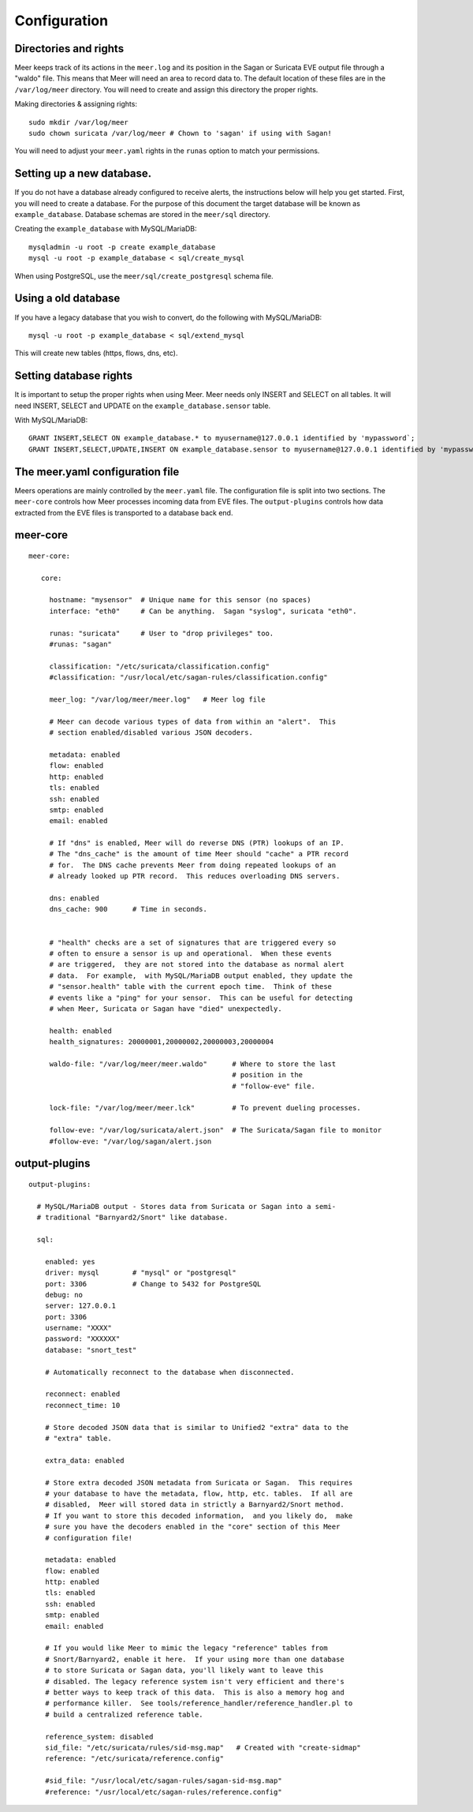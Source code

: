 Configuration
=============


Directories and rights
----------------------

Meer keeps track of its actions in the ``meer.log`` and its position in the Sagan or Suricata EVE output file
through a "waldo" file.  This means that Meer will need an area to record data to.  The default location of these
files are in the ``/var/log/meer`` directory.  You will need to create and assign this directory the proper rights.  

Making directories & assigning rights::

    sudo mkdir /var/log/meer
    sudo chown suricata /var/log/meer # Chown to 'sagan' if using with Sagan!

You will need to adjust your ``meer.yaml`` rights in the ``runas`` option to match your permissions.

Setting up a new database.
--------------------------

If you do not have a database already configured to receive alerts,  the instructions below will help
you get started.  First, you will need to create a database.   For the purpose of this document
the target database will be known as ``example_database``.  Database schemas are stored in the ``meer/sql`` directory.

Creating the ``example_database`` with MySQL/MariaDB::

    mysqladmin -u root -p create example_database
    mysql -u root -p example_database < sql/create_mysql

When using PostgreSQL, use the ``meer/sql/create_postgresql`` schema file.
    
Using a old database
--------------------

If you have a legacy database that you wish to convert, do the following with MySQL/MariaDB::

    mysql -u root -p example_database < sql/extend_mysql

This will create new tables (https, flows, dns, etc).


Setting database rights
-----------------------

It is important to setup the proper rights when using Meer.  Meer needs only INSERT and SELECT on all tables.  
It will need INSERT, SELECT and UPDATE on the ``example_database.sensor`` table.

With MySQL/MariaDB::

    GRANT INSERT,SELECT ON example_database.* to myusername@127.0.0.1 identified by 'mypassword`;
    GRANT INSERT,SELECT,UPDATE,INSERT ON example_database.sensor to myusername@127.0.0.1 identified by 'mypassword';


The meer.yaml configuration file
--------------------------------

Meers operations are mainly controlled by the ``meer.yaml`` file.  The configuration file is split into two sections.  The ``meer-core`` controls how Meer processes incoming data from EVE files.  The ``output-plugins`` controls how data extracted from the EVE files is transported to a database back end.

meer-core
---------

::

  meer-core:

     core:

       hostname: "mysensor"  # Unique name for this sensor (no spaces)
       interface: "eth0"     # Can be anything.  Sagan "syslog", suricata "eth0".

       runas: "suricata"     # User to "drop privileges" too.
       #runas: "sagan"

       classification: "/etc/suricata/classification.config"
       #classification: "/usr/local/etc/sagan-rules/classification.config"

       meer_log: "/var/log/meer/meer.log"   # Meer log file

       # Meer can decode various types of data from within an "alert".  This
       # section enabled/disabled various JSON decoders.

       metadata: enabled
       flow: enabled
       http: enabled
       tls: enabled
       ssh: enabled
       smtp: enabled
       email: enabled

       # If "dns" is enabled, Meer will do reverse DNS (PTR) lookups of an IP.
       # The "dns_cache" is the amount of time Meer should "cache" a PTR record
       # for.  The DNS cache prevents Meer from doing repeated lookups of an
       # already looked up PTR record.  This reduces overloading DNS servers.

       dns: enabled
       dns_cache: 900      # Time in seconds.


       # "health" checks are a set of signatures that are triggered every so 
       # often to ensure a sensor is up and operational.  When these events
       # are triggered,  they are not stored into the database as normal alert
       # data.  For example,  with MySQL/MariaDB output enabled, they update the 
       # "sensor.health" table with the current epoch time.  Think of these
       # events like a "ping" for your sensor.  This can be useful for detecting
       # when Meer, Suricata or Sagan have "died" unexpectedly.

       health: enabled
       health_signatures: 20000001,20000002,20000003,20000004

       waldo-file: "/var/log/meer/meer.waldo"      # Where to store the last 
                                                   # position in the 
                                                   # "follow-eve" file. 

       lock-file: "/var/log/meer/meer.lck"         # To prevent dueling processes.

       follow-eve: "/var/log/suricata/alert.json"  # The Suricata/Sagan file to monitor
       #follow-eve: "/var/log/sagan/alert.json


output-plugins
--------------

::

   output-plugins:

     # MySQL/MariaDB output - Stores data from Suricata or Sagan into a semi-
     # traditional "Barnyard2/Snort" like database.

     sql:

       enabled: yes
       driver: mysql        # "mysql" or "postgresql"
       port: 3306           # Change to 5432 for PostgreSQL
       debug: no
       server: 127.0.0.1
       port: 3306
       username: "XXXX"
       password: "XXXXXX"
       database: "snort_test"

       # Automatically reconnect to the database when disconnected.

       reconnect: enabled
       reconnect_time: 10

       # Store decoded JSON data that is similar to Unified2 "extra" data to the
       # "extra" table.

       extra_data: enabled

       # Store extra decoded JSON metadata from Suricata or Sagan.  This requires
       # your database to have the metadata, flow, http, etc. tables.  If all are
       # disabled,  Meer will stored data in strictly a Barnyard2/Snort method.
       # If you want to store this decoded information,  and you likely do,  make
       # sure you have the decoders enabled in the "core" section of this Meer
       # configuration file!

       metadata: enabled
       flow: enabled
       http: enabled
       tls: enabled
       ssh: enabled
       smtp: enabled
       email: enabled

       # If you would like Meer to mimic the legacy "reference" tables from
       # Snort/Barnyard2, enable it here.  If your using more than one database
       # to store Suricata or Sagan data, you'll likely want to leave this
       # disabled. The legacy reference system isn't very efficient and there's
       # better ways to keep track of this data.  This is also a memory hog and
       # performance killer.  See tools/reference_handler/reference_handler.pl to
       # build a centralized reference table.

       reference_system: disabled
       sid_file: "/etc/suricata/rules/sid-msg.map"   # Created with "create-sidmap"
       reference: "/etc/suricata/reference.config"

       #sid_file: "/usr/local/etc/sagan-rules/sagan-sid-msg.map"
       #reference: "/usr/local/etc/sagan-rules/reference.config"




